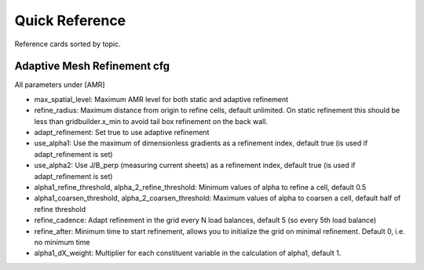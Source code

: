 Quick Reference
===============

Reference cards sorted by topic.


Adaptive Mesh Refinement cfg
----------------------------

All parameters under [AMR]

* max_spatial_level: Maximum AMR level for both static and adaptive refinement
* refine_radius: Maximum distance from origin to refine cells, default unlimited. On static refinement this should be less than gridbuilder.x_min to avoid tail box refinement on the back wall.
* adapt_refinement: Set true to use adaptive refinement
* use_alpha1: Use the maximum of dimensionless gradients as a refinement index, default true (is used if adapt_refinement is set)
* use_alpha2: Use J/B_perp (measuring current sheets) as a refinement index, default true (is used if adapt_refinement is set)
* alpha1_refine_threshold, alpha_2_refine_threshold: Minimum values of alpha to refine a cell, default 0.5
* alpha1_coarsen_threshold, alpha_2_coarsen_threshold: Maximum values of alpha to coarsen a cell, default half of refine threshold
* refine_cadence: Adapt refinement in the grid every N load balances, default 5 (so every 5th load balance)
* refine_after: Minimum time to start refinement, allows you to initialize the grid on minimal refinement. Default 0, i.e. no minimum time
* alpha1_dX_weight: Multiplier for each constituent variable in the calculation of alpha1, default 1.
